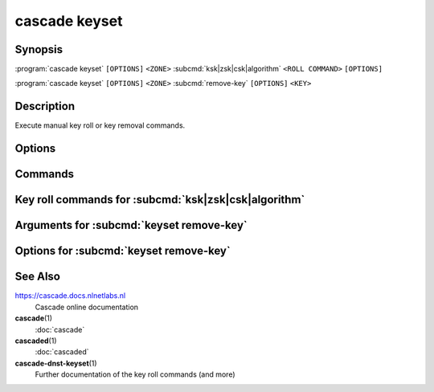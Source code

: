 cascade keyset
==============

Synopsis
--------

.. :program:`cascade keyset` ``[OPTIONS]`` ``<ZONE>`` ``<ROLL TYPE>`` ``<ROLL COMMAND>`` ``[OPTIONS]``

:program:`cascade keyset` ``[OPTIONS]`` ``<ZONE>`` :subcmd:`ksk|zsk|csk|algorithm` ``<ROLL COMMAND>`` ``[OPTIONS]``

.. :program:`cascade keyset` ``[OPTIONS]`` ``<ZONE>`` ``<COMMAND>`` ``[OPTIONS]``

:program:`cascade keyset` ``[OPTIONS]`` ``<ZONE>`` :subcmd:`remove-key` ``[OPTIONS]`` ``<KEY>``

Description
-----------

Execute manual key roll or key removal commands.

Options
-------

.. option:: -h, --help

   Print the help text (short summary with ``-h``, long help with ``--help``).

Commands
--------

.. subcmd:: ksk

   Command for KSK rolls.

.. subcmd:: zsk

   Command for ZSK rolls.

.. subcmd:: csk

   Command for CSK rolls.

.. subcmd:: algorithm

   Command for algorithm rolls.

.. subcmd:: remove-key

   Remove a key from the key set.


Key roll commands for :subcmd:`ksk|zsk|csk|algorithm`
-----------------------------------------------------


.. subcmd:: start-roll

   Start a key roll.

.. subcmd:: propagation1-complete <TTL>

   Inform keyset that the changed RRsets and signatures have propagated.

   TTL is the maximum TTL of the zone.

.. subcmd:: cache-expired1

   Inform keyset that enough time has passed that caches should have expired.

.. subcmd:: propagation2-complete <TTL>

   Inform keyset that the changed RRsets and signatures have propagated.

   TTL is the maximum TTL of the zone.

.. subcmd:: cache-expired2

   Inform keyset that enough time has passed that caches should have expired.

.. subcmd:: roll-done

   Report that the final changes have propagated and the roll is done


Arguments for :subcmd:`keyset remove-key`
-----------------------------------------

.. option:: <KEY>

   The key to remove. This is the key's URI as reported by ``cascade zone
   status``.

Options for :subcmd:`keyset remove-key`
---------------------------------------

.. option:: --force

    Force a key to be removed even if the key is not stale.

.. option:: --continue

    Continue when removing the underlying keys fails.


See Also
--------

https://cascade.docs.nlnetlabs.nl
    Cascade online documentation

**cascade**\ (1)
    :doc:`cascade`

**cascaded**\ (1)
    :doc:`cascaded`

**cascade-dnst-keyset**\ (1)
    Further documentation of the key roll commands (and more)
